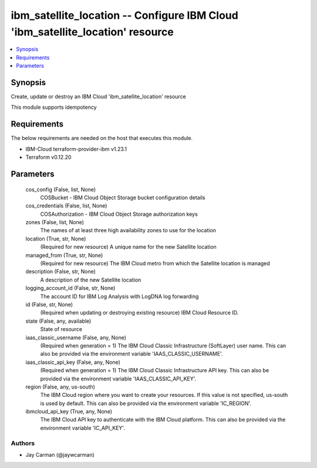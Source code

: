 
ibm_satellite_location -- Configure IBM Cloud 'ibm_satellite_location' resource
===============================================================================

.. contents::
   :local:
   :depth: 1


Synopsis
--------

Create, update or destroy an IBM Cloud 'ibm_satellite_location' resource

This module supports idempotency



Requirements
------------
The below requirements are needed on the host that executes this module.

- IBM-Cloud terraform-provider-ibm v1.23.1
- Terraform v0.12.20



Parameters
----------

  cos_config (False, list, None)
    COSBucket - IBM Cloud Object Storage bucket configuration details


  cos_credentials (False, list, None)
    COSAuthorization - IBM Cloud Object Storage authorization keys


  zones (False, list, None)
    The names of at least three high availability zones to use for the location


  location (True, str, None)
    (Required for new resource) A unique name for the new Satellite location


  managed_from (True, str, None)
    (Required for new resource) The IBM Cloud metro from which the Satellite location is managed


  description (False, str, None)
    A description of the new Satellite location


  logging_account_id (False, str, None)
    The account ID for IBM Log Analysis with LogDNA log forwarding


  id (False, str, None)
    (Required when updating or destroying existing resource) IBM Cloud Resource ID.


  state (False, any, available)
    State of resource


  iaas_classic_username (False, any, None)
    (Required when generation = 1) The IBM Cloud Classic Infrastructure (SoftLayer) user name. This can also be provided via the environment variable 'IAAS_CLASSIC_USERNAME'.


  iaas_classic_api_key (False, any, None)
    (Required when generation = 1) The IBM Cloud Classic Infrastructure API key. This can also be provided via the environment variable 'IAAS_CLASSIC_API_KEY'.


  region (False, any, us-south)
    The IBM Cloud region where you want to create your resources. If this value is not specified, us-south is used by default. This can also be provided via the environment variable 'IC_REGION'.


  ibmcloud_api_key (True, any, None)
    The IBM Cloud API key to authenticate with the IBM Cloud platform. This can also be provided via the environment variable 'IC_API_KEY'.













Authors
~~~~~~~

- Jay Carman (@jaywcarman)

